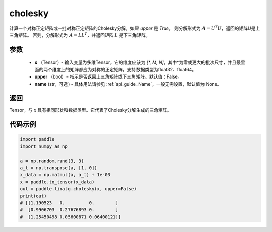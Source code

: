 .. _cn_api_linalg_cholesky:

cholesky
-------------------------------

.. py:function:: paddle.linalg.cholesky(x, upper=False, name=None)




计算一个对称正定矩阵或一批对称正定矩阵的Cholesky分解。如果 `upper` 是 `True`，
则分解形式为 :math:`A = U ^ {T} U`，返回的矩阵U是上三角矩阵。
否则，分解形式为 :math:`A = LL ^ {T}`，并返回矩阵 :math:`L` 是下三角矩阵。

参数
::::::::::::

    - **x** （Tensor）- 输入变量为多维Tensor，它的维度应该为 `[*, M, N]`，其中*为零或更大的批次尺寸，并且最里面的两个维度上的矩阵都应为对称的正定矩阵，支持数据类型为float32、float64。
    - **upper** （bool）- 指示是否返回上三角矩阵或下三角矩阵。默认值：False。
    - **name** (str，可选) - 具体用法请参见  :ref:`api_guide_Name`，一般无需设置，默认值为 None。

返回
::::::::::::
Tensor，与 `x` 具有相同形状和数据类型。它代表了Cholesky分解生成的三角矩阵。

代码示例
::::::::::::

..  code-block:: python

    import paddle
    import numpy as np

    a = np.random.rand(3, 3)
    a_t = np.transpose(a, [1, 0])
    x_data = np.matmul(a, a_t) + 1e-03
    x = paddle.to_tensor(x_data)
    out = paddle.linalg.cholesky(x, upper=False)
    print(out)
    # [[1.190523   0.         0.        ]
    #  [0.9906703  0.27676893 0.        ]
    #  [1.25450498 0.05600871 0.06400121]]

